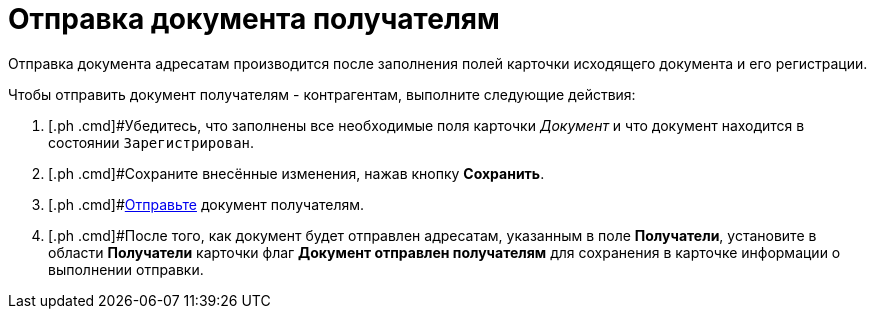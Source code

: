 = Отправка документа получателям

Отправка документа адресатам производится после заполнения полей карточки исходящего документа и его регистрации.

Чтобы отправить документ получателям - контрагентам, выполните следующие действия:

. [.ph .cmd]#Убедитесь, что заполнены все необходимые поля карточки _Документ_ и что документ находится в состоянии `Зарегистрирован`.
. [.ph .cmd]#Сохраните внесённые изменения, нажав кнопку [.ph .uicontrol]*Сохранить*.
. [.ph .cmd]#xref:task_Doc_Mail.adoc[Отправьте] документ получателям.
. [.ph .cmd]#После того, как документ будет отправлен адресатам, указанным в поле [.ph .uicontrol]*Получатели*, установите в области *Получатели* карточки флаг [.ph .uicontrol]*Документ отправлен получателям* для сохранения в карточке информации о выполнении отправки.


